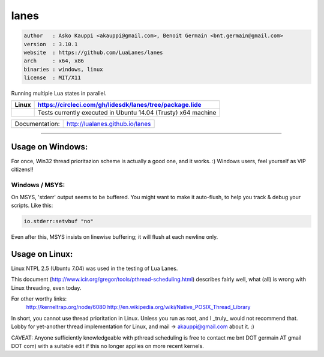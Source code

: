 lanes
=====

.. code-block::

 author   : Asko Kauppi <akauppi@gmail.com>, Benoit Germain <bnt.germain@gmail.com>
 version  : 3.10.1
 website  : https://github.com/LuaLanes/lanes
 arch     : x64, x86
 binaries : windows, linux
 license  : MIT/X11 

Running multiple Lua states in parallel.

====================================================================================  ======================================================================================
 Linux                                                                                  https://circleci.com/gh/lidesdk/lanes/tree/package.lide
====================================================================================  ======================================================================================
 .. image:: https://circleci.com/gh/lidesdk/lanes/tree/package.lide.svg?style=svg        Tests currently executed in Ubuntu 14.04 (Trusty) x64 machine
====================================================================================  ======================================================================================  

==================  ================================================================================
  Documentation:     http://lualanes.github.io/lanes
==================  ================================================================================

----------------------------------------------------------------------------------------------------


=====================
  Usage on Windows:
=====================

For once, Win32 thread prioritazion scheme is actually a good one, and
it works. :)  Windows users, feel yourself as VIP citizens!!

-------------------
  Windows / MSYS:
-------------------

On MSYS, 'stderr' output seems to be buffered. You might want to make
it auto-flush, to help you track & debug your scripts. Like this:

.. code-block:: lua
  
  io.stderr:setvbuf "no"

Even after this, MSYS insists on linewise buffering; it will flush at
each newline only.


===================
  Usage on Linux:
===================

Linux NTPL 2.5 (Ubuntu 7.04) was used in the testing of Lua Lanes.

This document (http://www.icir.org/gregor/tools/pthread-scheduling.html)
describes fairly well, what (all) is wrong with Linux threading, even today.

For other worthy links:
    http://kerneltrap.org/node/6080
    http://en.wikipedia.org/wiki/Native_POSIX_Thread_Library

In short, you cannot use thread prioritation in Linux. Unless you run as
root, and I _truly_ would not recommend that. Lobby for yet-another thread
implementation for Linux, and mail -> akauppi@gmail.com about it. :)

CAVEAT: Anyone sufficiently knowledgeable with pthread scheduling is free to
contact me bnt DOT germain AT gmail DOT com)  with a suitable edit
if this no longer applies on more recent kernels.